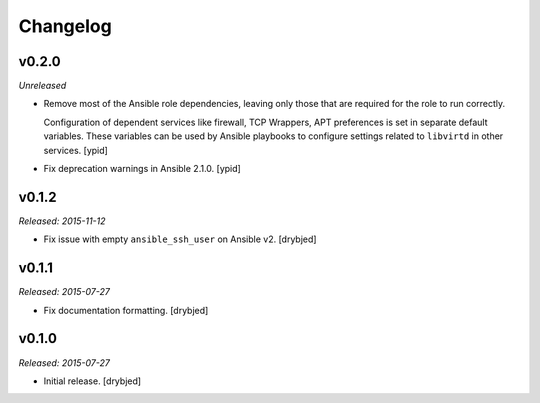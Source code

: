 Changelog
=========

v0.2.0
------

*Unreleased*

- Remove most of the Ansible role dependencies, leaving only those that are
  required for the role to run correctly.

  Configuration of dependent services like firewall, TCP Wrappers, APT
  preferences is set in separate default variables. These variables can be used
  by Ansible playbooks to configure settings related to ``libvirtd`` in other
  services. [ypid]

- Fix deprecation warnings in Ansible 2.1.0. [ypid]

v0.1.2
------

*Released: 2015-11-12*

- Fix issue with empty ``ansible_ssh_user`` on Ansible v2. [drybjed]

v0.1.1
------

*Released: 2015-07-27*

- Fix documentation formatting. [drybjed]

v0.1.0
------

*Released: 2015-07-27*

- Initial release. [drybjed]

